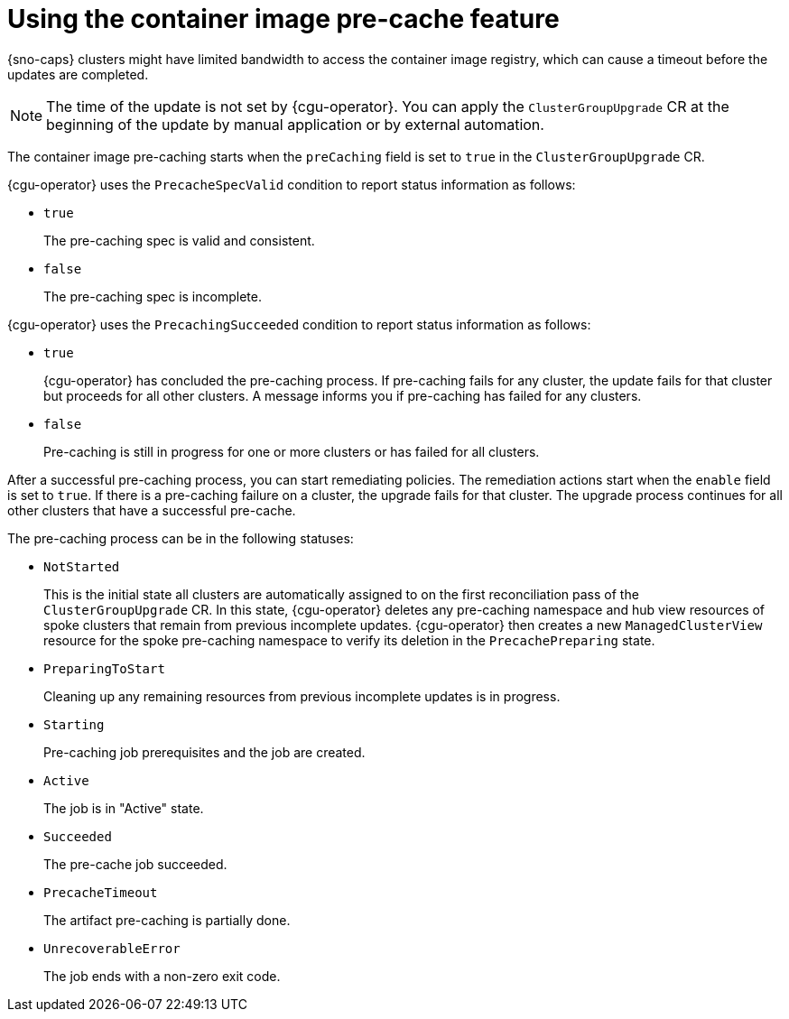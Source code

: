 // Module included in the following assemblies:
// Epic CNF-2600 (CNF-2133) (4.10), Story TELCODOCS-285
// * scalability_and_performance/cnf-talm-for-cluster-upgrades.adoc

:_mod-docs-content-type: CONCEPT
[id="talo-precache-feature-concept_{context}"]
= Using the container image pre-cache feature

{sno-caps} clusters might have limited bandwidth to access the container image registry, which can cause a timeout before the updates are completed.

[NOTE]
====
The time of the update is not set by {cgu-operator}. You can apply the `ClusterGroupUpgrade` CR at the beginning of the update by manual application or by external automation.
====

The container image pre-caching starts when the `preCaching` field is set to `true` in the `ClusterGroupUpgrade` CR.

{cgu-operator} uses the `PrecacheSpecValid` condition to report status information as follows:

* `true`
+
The pre-caching spec is valid and consistent.
* `false`
+
The pre-caching spec is incomplete.

{cgu-operator} uses the `PrecachingSucceeded` condition to report status information as follows:

* `true`
+
{cgu-operator} has concluded the pre-caching process. If pre-caching fails for any cluster, the update fails for that cluster but proceeds for all other clusters. A message informs you if pre-caching has failed for any clusters.
* `false`
+
Pre-caching is still in progress for one or more clusters or has failed for all clusters.

After a successful pre-caching process, you can start remediating policies. The remediation actions start when the `enable` field is set to `true`. If there is a pre-caching failure on a cluster, the upgrade fails for that cluster. The upgrade process continues for all other clusters that have a successful pre-cache.

The pre-caching process can be in the following statuses:

* `NotStarted`
+
This is the initial state all clusters are automatically assigned to on the first reconciliation pass of the `ClusterGroupUpgrade` CR. In this state, {cgu-operator} deletes any pre-caching namespace and hub view resources of spoke clusters that remain from previous incomplete updates. {cgu-operator} then creates a new `ManagedClusterView` resource for the spoke pre-caching namespace to verify its deletion in the `PrecachePreparing` state.
* `PreparingToStart`
+
Cleaning up any remaining resources from previous incomplete updates is in progress.
* `Starting`
+
Pre-caching job prerequisites and the job are created.
* `Active`
+
The job is in "Active" state.
*  `Succeeded`
+
The pre-cache job succeeded.
* `PrecacheTimeout`
+
The artifact pre-caching is partially done.
* `UnrecoverableError`
+
The job ends with a non-zero exit code.